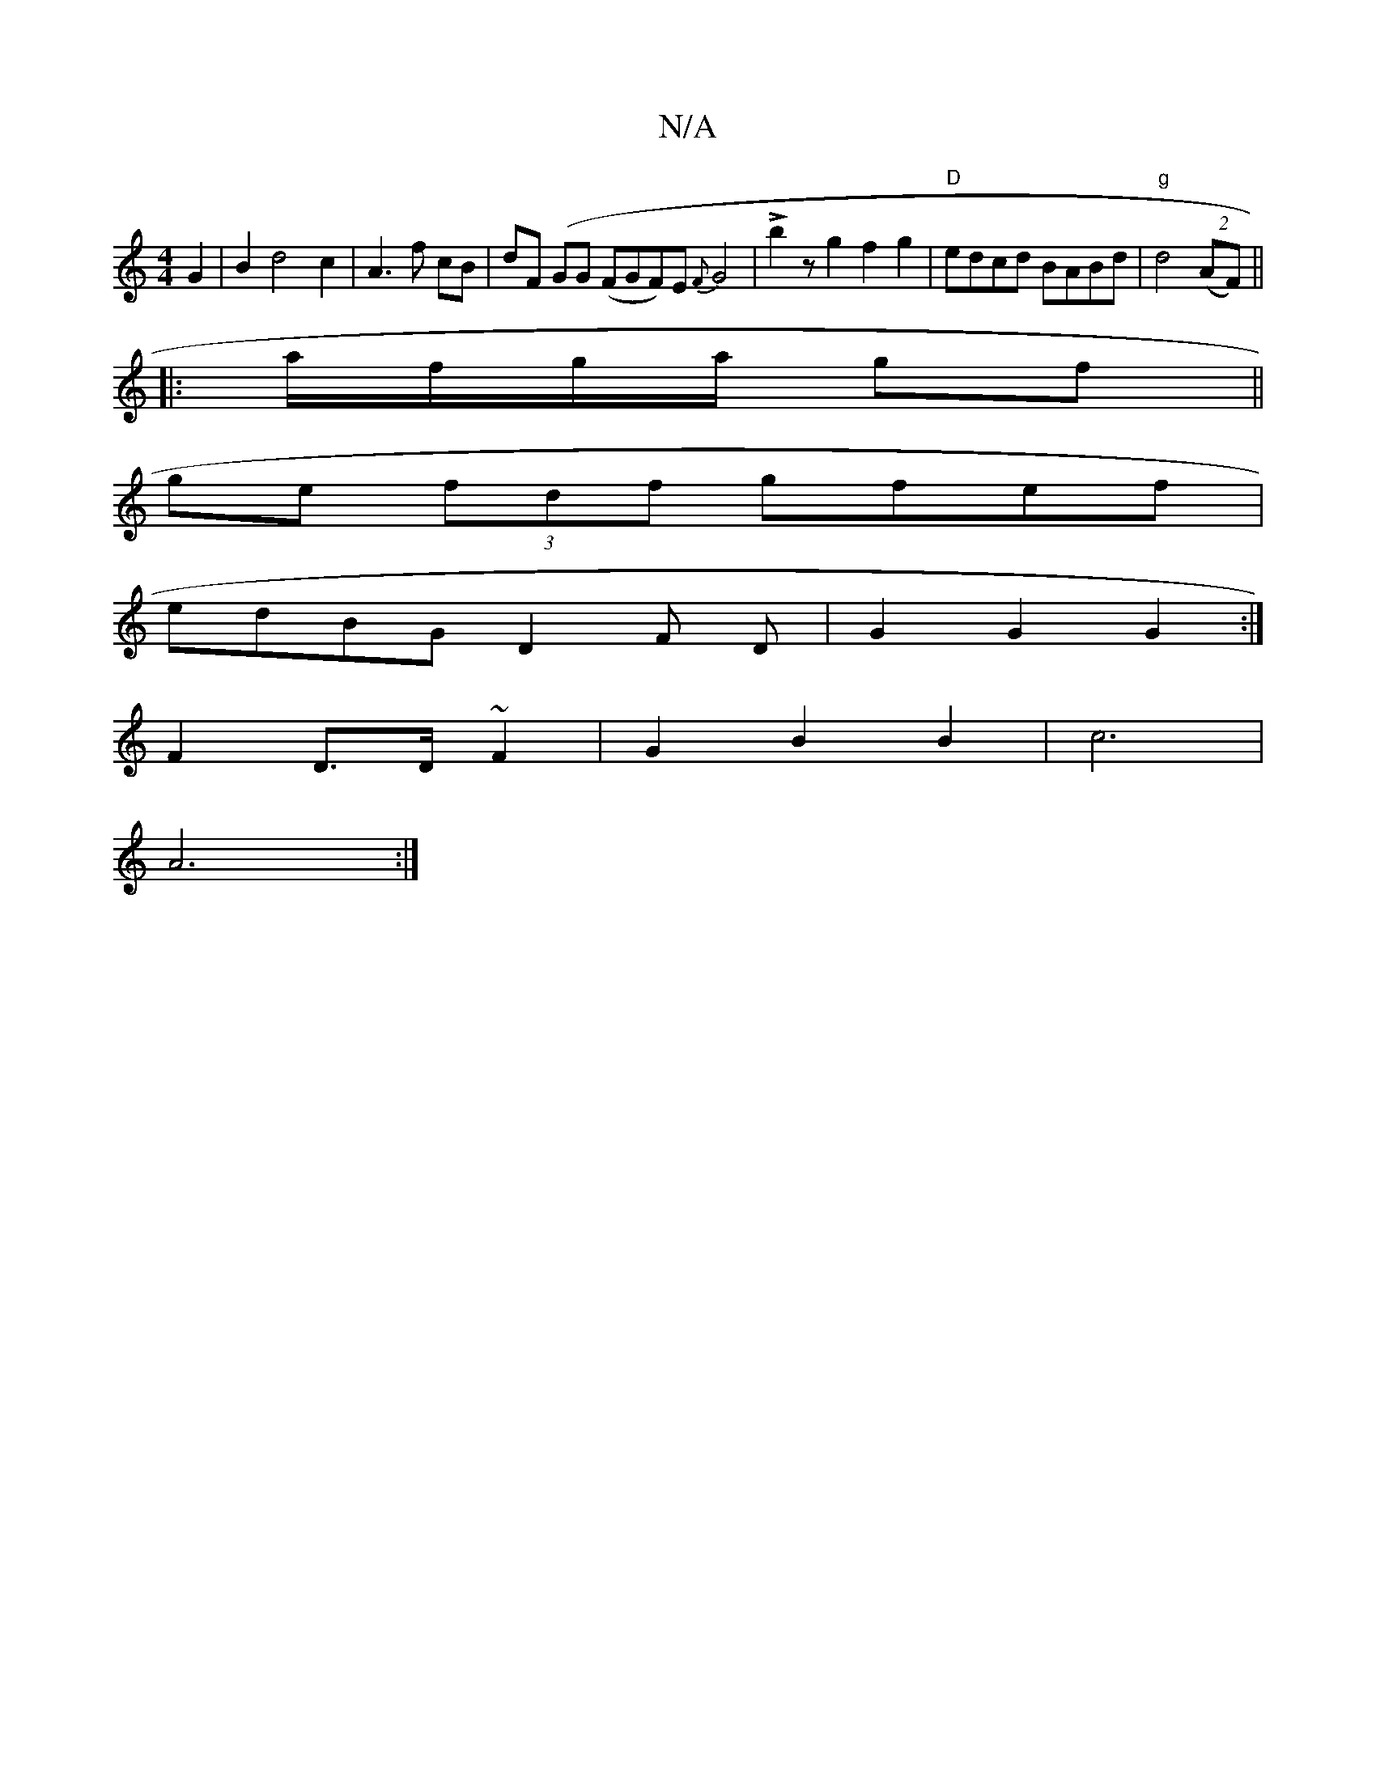 X:1
T:N/A
M:4/4
R:N/A
K:Cmajor
 G2 | B2 d4 c2 | A3 f cB | dF (GG (F#GF)E{F}G4 |!>!b2zg2f2g2|"D"edcd BABd | "g"d4 ((2AF) ||
|: a/f/g/a/ gf||
ge (3fdf gfef |
edBG D2 F D | G2 G2 G2 :|
F2 D>D ~F2 | G2 B2 B2 | c6 |
A6 :|

|: D>GA {G}EF